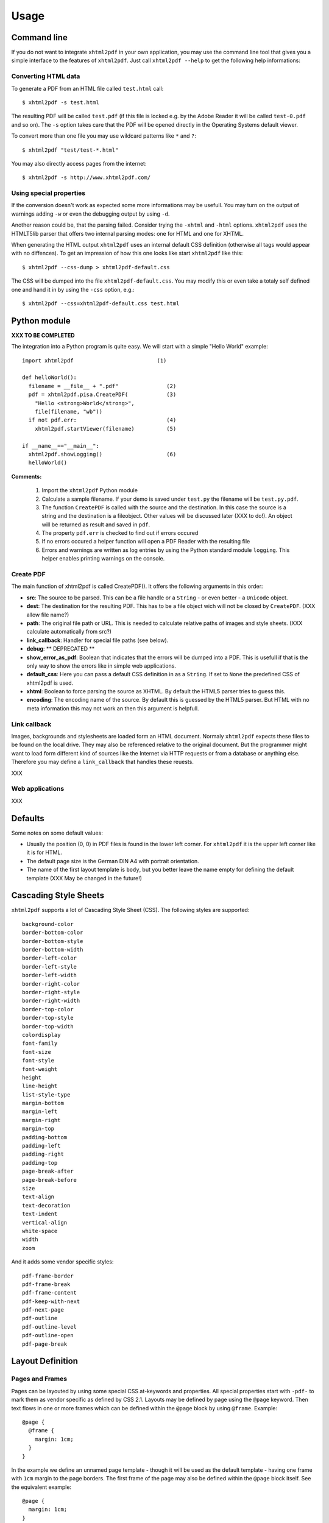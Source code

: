 *********
Usage
*********

Command line
============

If you do not want to integrate ``xhtml2pdf`` in your own application, you
may use the command line tool that gives you a simple interface to the
features of ``xhtml2pdf``. Just call ``xhtml2pdf --help`` to get the
following help informations:

::

Converting HTML data
--------------------

To generate a PDF from an HTML file called ``test.html`` call:

::

    $ xhtml2pdf -s test.html

The resulting PDF will be called ``test.pdf`` (if this file is locked
e.g. by the Adobe Reader it will be called ``test-0.pdf`` and so on).
The ``-s`` option takes care that the PDF will be opened directly in the
Operating Systems default viewer.

To convert more than one file you may use wildcard patterns like ``*``
and ``?``:

::

    $ xhtml2pdf "test/test-*.html"

You may also directly access pages from the internet:

::

    $ xhtml2pdf -s http://www.xhtml2pdf.com/

Using special properties
------------------------

If the conversion doesn't work as expected some more informations may be
usefull. You may turn on the output of warnings adding ``-w`` or even
the debugging output by using ``-d``.

Another reason could be, that the parsing failed. Consider trying the
``-xhtml`` and ``-html`` options. ``xhtml2pdf`` uses the HTMLT5lib parser
that offers two internal parsing modes: one for HTML and one for XHTML.

When generating the HTML output ``xhtml2pdf`` uses an internal default CSS
definition (otherwise all tags would appear with no diffences). To get
an impression of how this one looks like start ``xhtml2pdf`` like this:

::

    $ xhtml2pdf --css-dump > xhtml2pdf-default.css

The CSS will be dumped into the file ``xhtml2pdf-default.css``. You may
modify this or even take a totaly self defined one and hand it in by
using the ``-css`` option, e.g.:

::

    $ xhtml2pdf --css=xhtml2pdf-default.css test.html  

Python module
=============

**XXX TO BE COMPLETED**

The integration into a Python program is quite easy. We will start with
a simple "Hello World" example:

::

    import xhtml2pdf                          (1)

    def helloWorld():
      filename = __file__ + ".pdf"               (2)
      pdf = xhtml2pdf.pisa.CreatePDF(            (3)
        "Hello <strong>World</strong>",
        file(filename, "wb"))
      if not pdf.err:                            (4)
        xhtml2pdf.startViewer(filename)          (5)

    if __name__=="__main__":
      xhtml2pdf.showLogging()                    (6)
      helloWorld()

**Comments:**

 (1) Import the ``xhtml2pdf`` Python module
 (2) Calculate a sample filename. If your demo is saved under ``test.py`` the filename will be ``test.py.pdf``.
 (3) The function ``CreatePDF`` is called with the source and the destination. In this case the source is a string and the destination is a fileobject. Other values will be discussed later (XXX to do!). An object will be returned as result and saved in ``pdf``.
 (4) The property ``pdf.err`` is checked to find out if errors occured
 (5) If no errors occured a helper function will open a PDF Reader with the resulting file
 (6) Errors and warnings are written as log entries by using the Python standard module ``logging``. This helper enables printing warnings on the console.

Create PDF
----------

The main function of xhtml2pdf is called CreatePDF(). It offers the
following arguments in this order:

-  **src**: The source to be parsed. This can be a file handle or a
   ``String`` - or even better - a ``Unicode`` object.
-  **dest**: The destination for the resulting PDF. This has to be a
   file object wich will not be closed by ``CreatePDF``. (XXX allow file
   name?)
-  **path**: The original file path or URL. This is needed to calculate
   relative paths of images and style sheets. (XXX calculate
   automatically from src?)
-  **link\_callback**: Handler for special file paths (see below).
-  **debug**: \*\* DEPRECATED \*\*
-  **show\_error\_as\_pdf**: Boolean that indicates that the errors will
   be dumped into a PDF. This is usefull if that is the only way to show
   the errors like in simple web applications.
-  **default\_css**: Here you can pass a default CSS definition in as a
   ``String``. If set to ``None`` the predefined CSS of xhtml2pdf is
   used.
-  **xhtml**: Boolean to force parsing the source as XHTML. By default
   the HTML5 parser tries to guess this.
-  **encoding**: The encoding name of the source. By default this is
   guessed by the HTML5 parser. But HTML with no meta information this
   may not work an then this argument is helpfull.

Link callback
-------------

Images, backgrounds and stylesheets are loaded form an HTML document.
Normaly ``xhtml2pdf`` expects these files to be found on the local drive.
They may also be referenced relative to the original document. But the
programmer might want to load form different kind of sources like the
Internet via HTTP requests or from a database or anything else.
Therefore you may define a ``link_callback`` that handles these reuests.

XXX

Web applications
----------------

XXX

Defaults
========

Some notes on some default values:

-  Usually the position (0, 0) in PDF files is found in the lower left
   corner. For ``xhtml2pdf`` it is the upper left corner like it is for
   HTML.
-  The default page size is the German DIN A4 with portrait orientation.
-  The name of the first layout template is ``body``, but you better
   leave the name empty for defining the default template (XXX May be
   changed in the future!)

Cascading Style Sheets
======================

``xhtml2pdf`` supports a lot of Cascading Style Sheet (CSS). The following
styles are supported:

::

    background-color
    border-bottom-color
    border-bottom-style
    border-bottom-width
    border-left-color
    border-left-style
    border-left-width
    border-right-color
    border-right-style
    border-right-width
    border-top-color
    border-top-style
    border-top-width
    colordisplay
    font-family
    font-size 
    font-style
    font-weight
    height
    line-height
    list-style-type
    margin-bottom
    margin-left
    margin-right
    margin-top
    padding-bottom
    padding-left
    padding-right
    padding-top
    page-break-after
    page-break-before
    size
    text-align
    text-decoration
    text-indent
    vertical-align
    white-space
    width
    zoom

And it adds some vendor specific styles:

::

     pdf-frame-border
     pdf-frame-break
     pdf-frame-content
     pdf-keep-with-next
     pdf-next-page
     pdf-outline
     pdf-outline-level
     pdf-outline-open
     pdf-page-break

Layout Definition
=================

Pages and Frames
----------------

Pages can be layouted by using some special CSS at-keywords and
properties. All special properties start with ``-pdf-`` to mark them as
vendor specific as defined by CSS 2.1. Layouts may be defined by page
using the ``@page`` keyword. Then text flows in one or more frames which
can be defined within the ``@page`` block by using ``@frame``. Example:

::

    @page {
      @frame {
        margin: 1cm;
      }
    } 

In the example we define an unnamed page template - though it will be
used as the default template - having one frame with ``1cm`` margin to
the page borders. The first frame of the page may also be defined within
the ``@page`` block itself. See the equivalent example:

::

    @page {
      margin: 1cm;
    } 

Optionally, @page rules can have one pseudo-class (':left', or ':right')
and/or one named page. See the example:

::

      @page template {
        size: a4 portrait;
        left: 5cm;
        right: 2cm;
      }

      @page template:right {
        size: a4 portrait;
        left: 3cm;
        right: 2cm;
      }

      @page template:left {
        size: a4 portrait;
        left: 2cm;
        right: 3cm;
      }

To define more frames just add some more ``@frame`` blocks. You may use
the following properties to define the dimensions of the frame:

-  ``margin``
-  ``margin-top``
-  ``margin-left``
-  ``margin-right``
-  ``margin-bottom``
-  ``top``
-  ``left``
-  ``right``
-  ``bottom``
-  ``width``
-  ``height``

Here is a more complex example:

::

    @page lastPage {
      top: 1cm;
      left: 2cm;
      right: 2cm;
      height: 2cm;
      @frame middle {
        margin: 3cm;
      }
      @frame footer {
        bottom: 2cm;
        margin-left: 1cm;
        margin-right: 1cm;
        height: 1cm;
      }
    } 

Layout scheme:

::

                     top
         +--------------------------+   ---
         |        margin-top        |   /|\
         |    +---------------+     |    |
         |    |               |     |
         |    |               |     |  height
         |    |               |     |

By default the Frame uses the whole page and is defined to begin in the
upper left corner and end in the lower right corner. Now you can add the
position of the frame using ``top``, ``left``, ``bottom`` and ``right``.
If you now add ``height`` and you have a value other than zero in
``top`` the ``bottom`` will be modified. (XXX If you had not defined
``top`` but ``bottom`` the ``height`` will be ...)

Page size and orientation
-------------------------

A page layout may also define the page size and the orientation of the
paper using the ``size`` property as defined in CSS 3. Here is an
example defining page size "DIN A5" with "landscape" orientation
(default orientation is "portrait"):

::

    @page {
      size: a5 landscape;
      margin: 1cm;
    } 

Here is the complete list of valid page size identifiers:

-  ``a0`` ... ``a6``
-  ``b0`` ... ``b6``
-  ``letter``
-  ``legal``
-  ``elevenseventeen``

PDF watermark/ background
-------------------------

For the use of PDF backgrounds specify the source file in the
``background-image`` property, like this:

::

    @page {
      background-image: url(bg.pdf);
    }

Static frames
-------------

Some frames should be static like headers and footers that means they
are on every page but do not change content. The only information that
may change is the page number. Here is a simple example that show how to
make an element named by ID the content of a static frame. In this case
it is the ID ``footer``.

::

    <html>
    <style>
    @page {
      margin: 1cm;
      margin-bottom: 2.5cm;
      @frame footer {
        -pdf-frame-content: footerContent;
        bottom: 2cm;
        margin-left: 1cm;
        margin-right: 1cm;
        height: 1cm;
      }
    }
    </style>
    <body>
      Some text
      <div id="footerContent">
        This is a footer on page #<pdf:pagenumber>
      </div>
    </body>
    </html>

For better debugging you may want to add this property for each frame
definition: ``-pdf-frame-border: 1``. It will paint a border around the
frame.

Fonts
=====

By default there is just a certain set of fonts available for PDF. Here
is the complete list - and their repective alias names - ``xhtml2pdf``
knows by default (the names are not case sensitive):

-  **Times-Roman**: Times New Roman, Times, Georgia, serif
-  **Helvetica**: Arial, Verdana, Geneva, sansserif, sans
-  **Courier**: Courier New, monospace, monospaced, mono
-  **ZapfDingbats**
-  **Symbol**

But you may also embed new font faces by using the ``@font-face``
keyword in CSS like this:

::

    @font-face {
      font-family: Example, "Example Font";
      src: url(example.ttf);
    }

The ``font-family`` property defines the names under which the embedded
font will be known. ``src`` defines the place of the fonts source file.
This can be a TrueType font or a Postscript font. The file name of the
first has to end with ``.ttf`` the latter with one of ``.pfb`` or
``.afm``. For Postscript font pass just one filename like
``<name>``\ ``.afm`` or ``<name>``\ ``.pfb``, the missing one will be
calculated automatically.

To define other shapes you may do like this:

::

    /* Normal */
    @font-face {
       font-family: DejaMono;
       src: url(font/DejaVuSansMono.ttf);
    }

    /* Bold */
    @font-face {
       font-family: DejaMono;
       src: url(font/DejaVuSansMono-Bold.ttf);
       font-weight: bold;
    }

    /* Italic */
    @font-face {
       font-family: DejaMono;
       src: url(font/DejaVuSansMono-Oblique.ttf);
       font-style: italic;
    }

    /* Bold and italic */
    @font-face {
       font-family: DejaMono;
       src: url(font/DejaVuSansMono-BoldOblique.ttf);
       font-weight: bold;
       font-style: italic;
    }

Outlines/ Bookmarks
===================

PDF supports outlines (Adobe calls them "bookmarks"). By default
``xhtml2pdf`` defines the ``<h1>`` to ``<h6>`` tags to be shown in the
outline. But you can specify exactly for every tag which outline
behaviour it should have. Therefore you may want to use the following
vendor specific styles:

-  ``-pdf-outline ``
    set it to "true" if the block element should appear in the outline
-  ``-pdf-outline-level``
    set the value starting with "0" for the level on which the outline
   should appear. Missing predecessors are inserted automatically with
   the same name as the current outline
-  ``-pdf-outline-open``
    set to "true" if the outline should be shown uncollapsed

Example:

::

    h1 {
      -pdf-outline: true;  -pdf-level: 0;
      -pdf-open: false;
    }

Table of Contents
=================

It is possible to automatically generate a Table of Contents (TOC) with
``xhtml2pdf``. By default all headings from ``<h1>`` to ``<h6>`` will be
inserted into that TOC. But you may change that behaviour by setting the
CSS property ``-pdf-outline`` to ``true`` or ``false``. To generate the
TOC simply insert ``<pdf:toc />`` into your document. You then may
modify the look of it by defining styles for the ``pdf:toc`` tag and the
classes ``pdftoc.pdftoclevel0`` to ``pdftoc.pdftoclevel5``. Here is a
simple example for a nice looking CSS:

::

    pdftoc {
        color: #666;
    }
    pdftoc.pdftoclevel0 {
        font-weight: bold;
        margin-top: 0.5em;
    }
    pdftoc.pdftoclevel1 {
        margin-left: 1em;
    }
    pdftoc.pdftoclevel2 {
        margin-left: 2em;
        font-style: italic;
    } 

Tables
======

Tables are supported but may behave a little different to the way you
might expect them to do. These restriction are due to the underlying
table mechanism of ReportLab.

-  The main restriction is that table cells that are longer than one
   page lead to an error
-  Tables can not float left or right and can not be inlined

Long cells
----------

``xhtml2pdf`` is not able to split table cells that are larger than the available
space. To work around it you may define what should happen in this case.
The ``-pdf-keep-in-frame-mode`` can be one of: "error", "overflow",
"shrink", "truncate", where "shrink" is the default value.

::

    table {    -pdf-keep-in-frame-mode: shrink;}

Cell widths
-----------

The table renderer is not able to adjust the width of the table
automatically. Therefore you should explicitly set the width of the
table and to the table rows or cells.

Headers
-------

It is possible to repeat table rows if a page break occurs within a
table. The number of repeated rows is passed in the attribute
``repeat``. Example:

::

    <table repeat="1">
      <tr><th>Column 1</th><th>...</th></tr>
      ...
    </table>

Borders
-------

Borders are supported. Use corresponding CSS styles.

Images
======

Size
----

By default JPG images are supported. If the Python Imaging Library (PIL)
is installed the file types supported by it are available too. As
mapping pixels to points is not trivial the images may appear bigger in
the PDF as in the browser. To adjust this you may want to use the
``zoom`` style. Here is a small example:

::

    img { zoom: 80%; }  

Position/ floating
------------------

Since Reportlab Toolkit does not yet support the use of images within
paragraphs, images are always rendered in a seperate paragraph.
Therefore floating is not available yet.

Barcodes
========

You can embed barcodes automatically in a document. Various barcode
formats are supported through the ``type`` attribute. If you want the
original barcode text to be appeared on the document, simply add
``humanreadable="1"``, otherwise simply omit this attribute. Some barcode 
formats have a checksum as an option and it will be on by default, set
``checksum="0"`` to override. 
Alignment
is achieved through ``align`` attribute and available values are any of
``"baseline", "top", "middle", "bottom"`` whereas default is
``baseline``. Finally, bar width and height can be controlled through
``barwidth`` and ``barheight`` attributes respectively.

::

    <pdf:barcode value="BARCODE TEXT COMES HERE" type="code128" humanreadable="1" align="right" />

Custom Tags
===========

``xhtml2pdf`` provides some custom tags. They are all prefixed by the
namespace identifier ``pdf:``. As the HTML5 parser used by xhtml2pdf
does not know about these specific tags it may be confused if they are
without a block. To avoid problems you may condsider sourrounding them
by ``<div>`` tags, like this:

::

    <div>
       <pdf:toc />
    </div>

Tag-Definitions
---------------

pdf:barcode
~~~~~~~~~~~

Creates a barcode.

pdf:pagenumber
~~~~~~~~~~~~~~

Prints current page number. The argument "example" defines the space the
page number will require e.g. "00".

pdf:pagecount
~~~~~~~~~~~~~~

Prints total page count.

pdf:nexttemplate
~~~~~~~~~~~~~~~~

Defines the template to be used on the next page. The name of the
template is passed via the ``name`` attribute and refers to a
``@page templateName`` style definition:

::

    <pdf:nexttemplate name="templateName">

pdf:nextpage
~~~~~~~~~~~~

Create a new page after this position.

pdf:nextframe
~~~~~~~~~~~~~

Jump to next unused frame on the same page or to the first on a new
page. You may not jump to a named frame.

pdf:spacer
~~~~~~~~~~

Creates an object of a specific size.

pdf:toc
~~~~~~~

Creates a Table of Contents.
